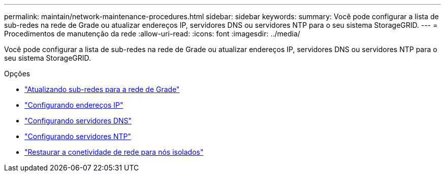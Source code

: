 ---
permalink: maintain/network-maintenance-procedures.html 
sidebar: sidebar 
keywords:  
summary: Você pode configurar a lista de sub-redes na rede de Grade ou atualizar endereços IP, servidores DNS ou servidores NTP para o seu sistema StorageGRID. 
---
= Procedimentos de manutenção da rede
:allow-uri-read: 
:icons: font
:imagesdir: ../media/


[role="lead"]
Você pode configurar a lista de sub-redes na rede de Grade ou atualizar endereços IP, servidores DNS ou servidores NTP para o seu sistema StorageGRID.

.Opções
* link:updating-subnets-for-grid-network.html["Atualizando sub-redes para a rede de Grade"]
* link:configuring-ip-addresses.html["Configurando endereços IP"]
* link:configuring-dns-servers.html["Configurando servidores DNS"]
* link:configuring-ntp-servers.html["Configurando servidores NTP"]
* link:restoring-network-connectivity-for-isolated-nodes.html["Restaurar a conetividade de rede para nós isolados"]

